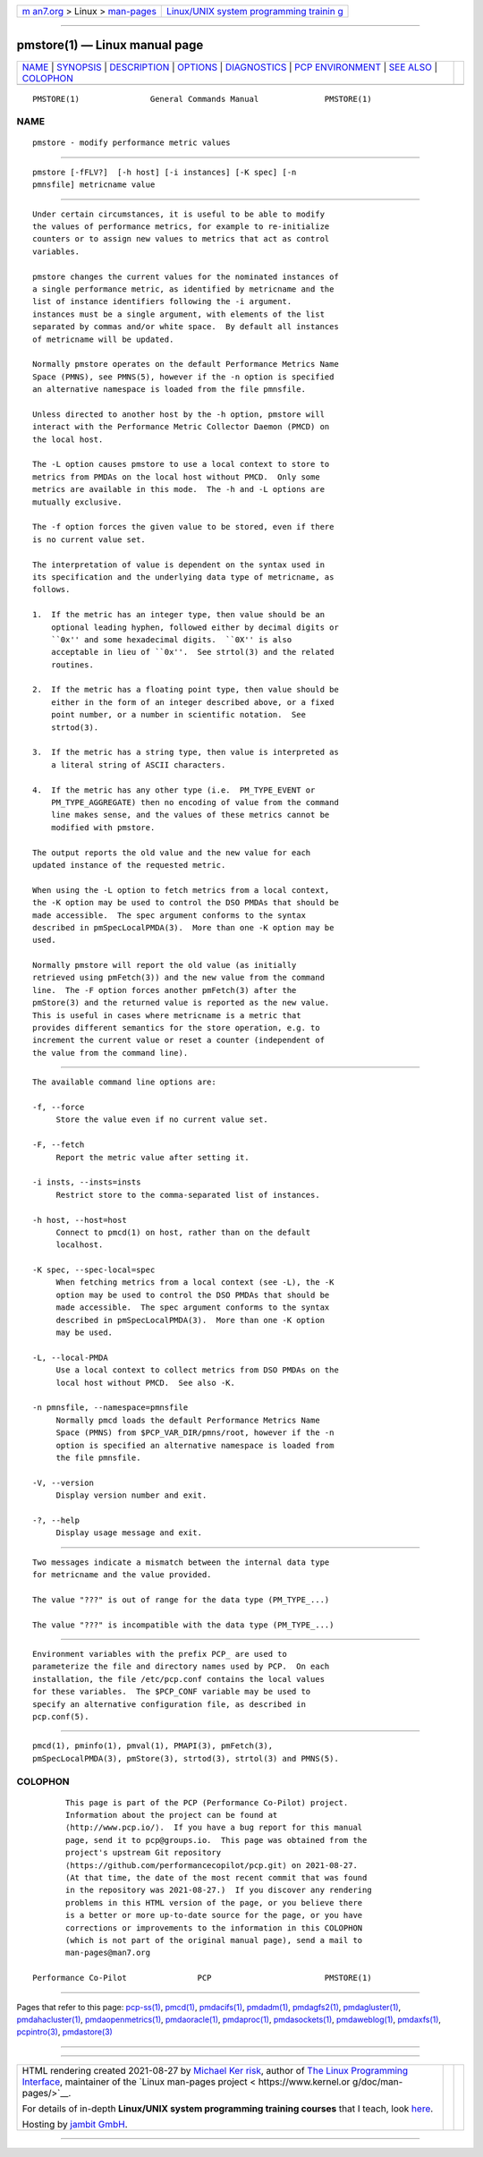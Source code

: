 .. container:: page-top

.. container:: nav-bar

   +----------------------------------+----------------------------------+
   | `m                               | `Linux/UNIX system programming   |
   | an7.org <../../../index.html>`__ | trainin                          |
   | > Linux >                        | g <http://man7.org/training/>`__ |
   | `man-pages <../index.html>`__    |                                  |
   +----------------------------------+----------------------------------+

--------------

pmstore(1) — Linux manual page
==============================

+-----------------------------------+-----------------------------------+
| `NAME <#NAME>`__ \|               |                                   |
| `SYNOPSIS <#SYNOPSIS>`__ \|       |                                   |
| `DESCRIPTION <#DESCRIPTION>`__ \| |                                   |
| `OPTIONS <#OPTIONS>`__ \|         |                                   |
| `DIAGNOSTICS <#DIAGNOSTICS>`__ \| |                                   |
| `PCP                              |                                   |
| ENVIRONMENT <#PCP_ENVIRONMENT>`__ |                                   |
| \| `SEE ALSO <#SEE_ALSO>`__ \|    |                                   |
| `COLOPHON <#COLOPHON>`__          |                                   |
+-----------------------------------+-----------------------------------+
| .. container:: man-search-box     |                                   |
+-----------------------------------+-----------------------------------+

::

   PMSTORE(1)               General Commands Manual              PMSTORE(1)

NAME
-------------------------------------------------

::

          pmstore - modify performance metric values


---------------------------------------------------------

::

          pmstore [-fFLV?]  [-h host] [-i instances] [-K spec] [-n
          pmnsfile] metricname value


---------------------------------------------------------------

::

          Under certain circumstances, it is useful to be able to modify
          the values of performance metrics, for example to re-initialize
          counters or to assign new values to metrics that act as control
          variables.

          pmstore changes the current values for the nominated instances of
          a single performance metric, as identified by metricname and the
          list of instance identifiers following the -i argument.
          instances must be a single argument, with elements of the list
          separated by commas and/or white space.  By default all instances
          of metricname will be updated.

          Normally pmstore operates on the default Performance Metrics Name
          Space (PMNS), see PMNS(5), however if the -n option is specified
          an alternative namespace is loaded from the file pmnsfile.

          Unless directed to another host by the -h option, pmstore will
          interact with the Performance Metric Collector Daemon (PMCD) on
          the local host.

          The -L option causes pmstore to use a local context to store to
          metrics from PMDAs on the local host without PMCD.  Only some
          metrics are available in this mode.  The -h and -L options are
          mutually exclusive.

          The -f option forces the given value to be stored, even if there
          is no current value set.

          The interpretation of value is dependent on the syntax used in
          its specification and the underlying data type of metricname, as
          follows.

          1.  If the metric has an integer type, then value should be an
              optional leading hyphen, followed either by decimal digits or
              ``0x'' and some hexadecimal digits.  ``0X'' is also
              acceptable in lieu of ``0x''.  See strtol(3) and the related
              routines.

          2.  If the metric has a floating point type, then value should be
              either in the form of an integer described above, or a fixed
              point number, or a number in scientific notation.  See
              strtod(3).

          3.  If the metric has a string type, then value is interpreted as
              a literal string of ASCII characters.

          4.  If the metric has any other type (i.e.  PM_TYPE_EVENT or
              PM_TYPE_AGGREGATE) then no encoding of value from the command
              line makes sense, and the values of these metrics cannot be
              modified with pmstore.

          The output reports the old value and the new value for each
          updated instance of the requested metric.

          When using the -L option to fetch metrics from a local context,
          the -K option may be used to control the DSO PMDAs that should be
          made accessible.  The spec argument conforms to the syntax
          described in pmSpecLocalPMDA(3).  More than one -K option may be
          used.

          Normally pmstore will report the old value (as initially
          retrieved using pmFetch(3)) and the new value from the command
          line.  The -F option forces another pmFetch(3) after the
          pmStore(3) and the returned value is reported as the new value.
          This is useful in cases where metricname is a metric that
          provides different semantics for the store operation, e.g. to
          increment the current value or reset a counter (independent of
          the value from the command line).


-------------------------------------------------------

::

          The available command line options are:

          -f, --force
               Store the value even if no current value set.

          -F, --fetch
               Report the metric value after setting it.

          -i insts, --insts=insts
               Restrict store to the comma-separated list of instances.

          -h host, --host=host
               Connect to pmcd(1) on host, rather than on the default
               localhost.

          -K spec, --spec-local=spec
               When fetching metrics from a local context (see -L), the -K
               option may be used to control the DSO PMDAs that should be
               made accessible.  The spec argument conforms to the syntax
               described in pmSpecLocalPMDA(3).  More than one -K option
               may be used.

          -L, --local-PMDA
               Use a local context to collect metrics from DSO PMDAs on the
               local host without PMCD.  See also -K.

          -n pmnsfile, --namespace=pmnsfile
               Normally pmcd loads the default Performance Metrics Name
               Space (PMNS) from $PCP_VAR_DIR/pmns/root, however if the -n
               option is specified an alternative namespace is loaded from
               the file pmnsfile.

          -V, --version
               Display version number and exit.

          -?, --help
               Display usage message and exit.


---------------------------------------------------------------

::

          Two messages indicate a mismatch between the internal data type
          for metricname and the value provided.

          The value "???" is out of range for the data type (PM_TYPE_...)

          The value "???" is incompatible with the data type (PM_TYPE_...)


-----------------------------------------------------------------------

::

          Environment variables with the prefix PCP_ are used to
          parameterize the file and directory names used by PCP.  On each
          installation, the file /etc/pcp.conf contains the local values
          for these variables.  The $PCP_CONF variable may be used to
          specify an alternative configuration file, as described in
          pcp.conf(5).


---------------------------------------------------------

::

          pmcd(1), pminfo(1), pmval(1), PMAPI(3), pmFetch(3),
          pmSpecLocalPMDA(3), pmStore(3), strtod(3), strtol(3) and PMNS(5).

COLOPHON
---------------------------------------------------------

::

          This page is part of the PCP (Performance Co-Pilot) project.
          Information about the project can be found at 
          ⟨http://www.pcp.io/⟩.  If you have a bug report for this manual
          page, send it to pcp@groups.io.  This page was obtained from the
          project's upstream Git repository
          ⟨https://github.com/performancecopilot/pcp.git⟩ on 2021-08-27.
          (At that time, the date of the most recent commit that was found
          in the repository was 2021-08-27.)  If you discover any rendering
          problems in this HTML version of the page, or you believe there
          is a better or more up-to-date source for the page, or you have
          corrections or improvements to the information in this COLOPHON
          (which is not part of the original manual page), send a mail to
          man-pages@man7.org

   Performance Co-Pilot               PCP                        PMSTORE(1)

--------------

Pages that refer to this page: `pcp-ss(1) <../man1/pcp-ss.1.html>`__, 
`pmcd(1) <../man1/pmcd.1.html>`__, 
`pmdacifs(1) <../man1/pmdacifs.1.html>`__, 
`pmdadm(1) <../man1/pmdadm.1.html>`__, 
`pmdagfs2(1) <../man1/pmdagfs2.1.html>`__, 
`pmdagluster(1) <../man1/pmdagluster.1.html>`__, 
`pmdahacluster(1) <../man1/pmdahacluster.1.html>`__, 
`pmdaopenmetrics(1) <../man1/pmdaopenmetrics.1.html>`__, 
`pmdaoracle(1) <../man1/pmdaoracle.1.html>`__, 
`pmdaproc(1) <../man1/pmdaproc.1.html>`__, 
`pmdasockets(1) <../man1/pmdasockets.1.html>`__, 
`pmdaweblog(1) <../man1/pmdaweblog.1.html>`__, 
`pmdaxfs(1) <../man1/pmdaxfs.1.html>`__, 
`pcpintro(3) <../man3/pcpintro.3.html>`__, 
`pmdastore(3) <../man3/pmdastore.3.html>`__

--------------

--------------

.. container:: footer

   +-----------------------+-----------------------+-----------------------+
   | HTML rendering        |                       | |Cover of TLPI|       |
   | created 2021-08-27 by |                       |                       |
   | `Michael              |                       |                       |
   | Ker                   |                       |                       |
   | risk <https://man7.or |                       |                       |
   | g/mtk/index.html>`__, |                       |                       |
   | author of `The Linux  |                       |                       |
   | Programming           |                       |                       |
   | Interface <https:     |                       |                       |
   | //man7.org/tlpi/>`__, |                       |                       |
   | maintainer of the     |                       |                       |
   | `Linux man-pages      |                       |                       |
   | project <             |                       |                       |
   | https://www.kernel.or |                       |                       |
   | g/doc/man-pages/>`__. |                       |                       |
   |                       |                       |                       |
   | For details of        |                       |                       |
   | in-depth **Linux/UNIX |                       |                       |
   | system programming    |                       |                       |
   | training courses**    |                       |                       |
   | that I teach, look    |                       |                       |
   | `here <https://ma     |                       |                       |
   | n7.org/training/>`__. |                       |                       |
   |                       |                       |                       |
   | Hosting by `jambit    |                       |                       |
   | GmbH                  |                       |                       |
   | <https://www.jambit.c |                       |                       |
   | om/index_en.html>`__. |                       |                       |
   +-----------------------+-----------------------+-----------------------+

--------------

.. container:: statcounter

   |Web Analytics Made Easy - StatCounter|

.. |Cover of TLPI| image:: https://man7.org/tlpi/cover/TLPI-front-cover-vsmall.png
   :target: https://man7.org/tlpi/
.. |Web Analytics Made Easy - StatCounter| image:: https://c.statcounter.com/7422636/0/9b6714ff/1/
   :class: statcounter
   :target: https://statcounter.com/

